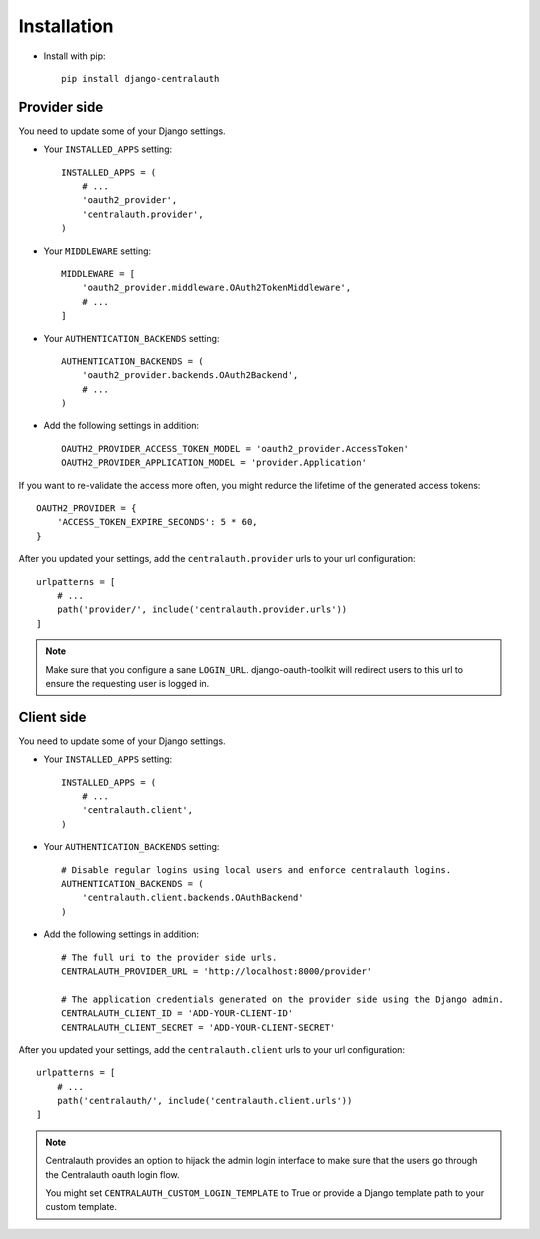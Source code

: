 Installation
============

* Install with pip::

    pip install django-centralauth


Provider side
-------------

You need to update some of your Django settings.

* Your ``INSTALLED_APPS`` setting::

    INSTALLED_APPS = (
        # ...
        'oauth2_provider',
        'centralauth.provider',
    )

* Your ``MIDDLEWARE`` setting::

    MIDDLEWARE = [
        'oauth2_provider.middleware.OAuth2TokenMiddleware',
        # ...
    ]

* Your ``AUTHENTICATION_BACKENDS`` setting::

    AUTHENTICATION_BACKENDS = (
        'oauth2_provider.backends.OAuth2Backend',
        # ...
    )


* Add the following settings in addition::

    OAUTH2_PROVIDER_ACCESS_TOKEN_MODEL = 'oauth2_provider.AccessToken'
    OAUTH2_PROVIDER_APPLICATION_MODEL = 'provider.Application'


If you want to re-validate the access more often, you might redurce the lifetime
of the generated access tokens::

    OAUTH2_PROVIDER = {
        'ACCESS_TOKEN_EXPIRE_SECONDS': 5 * 60,
    }

After you updated your settings, add the ``centralauth.provider`` urls to your
url configuration::

    urlpatterns = [
        # ...
        path('provider/', include('centralauth.provider.urls'))
    ]

.. note::

    Make sure that you configure a sane ``LOGIN_URL``. django-oauth-toolkit will
    redirect users to this url to ensure the requesting user is logged in.


Client side
-----------

You need to update some of your Django settings.

* Your ``INSTALLED_APPS`` setting::

    INSTALLED_APPS = (
        # ...
        'centralauth.client',
    )

* Your ``AUTHENTICATION_BACKENDS`` setting::

    # Disable regular logins using local users and enforce centralauth logins.
    AUTHENTICATION_BACKENDS = (
        'centralauth.client.backends.OAuthBackend'
    )


* Add the following settings in addition::

    # The full uri to the provider side urls.
    CENTRALAUTH_PROVIDER_URL = 'http://localhost:8000/provider'

    # The application credentials generated on the provider side using the Django admin.
    CENTRALAUTH_CLIENT_ID = 'ADD-YOUR-CLIENT-ID'
    CENTRALAUTH_CLIENT_SECRET = 'ADD-YOUR-CLIENT-SECRET'


After you updated your settings, add the ``centralauth.client`` urls to your
url configuration::

    urlpatterns = [
        # ...
        path('centralauth/', include('centralauth.client.urls'))
    ]

.. note::

    Centralauth provides an option to hijack the admin login interface to make sure
    that the users go through the Centralauth oauth login flow.

    You might set ``CENTRALAUTH_CUSTOM_LOGIN_TEMPLATE`` to True or provide a
    Django template path to your custom template.
